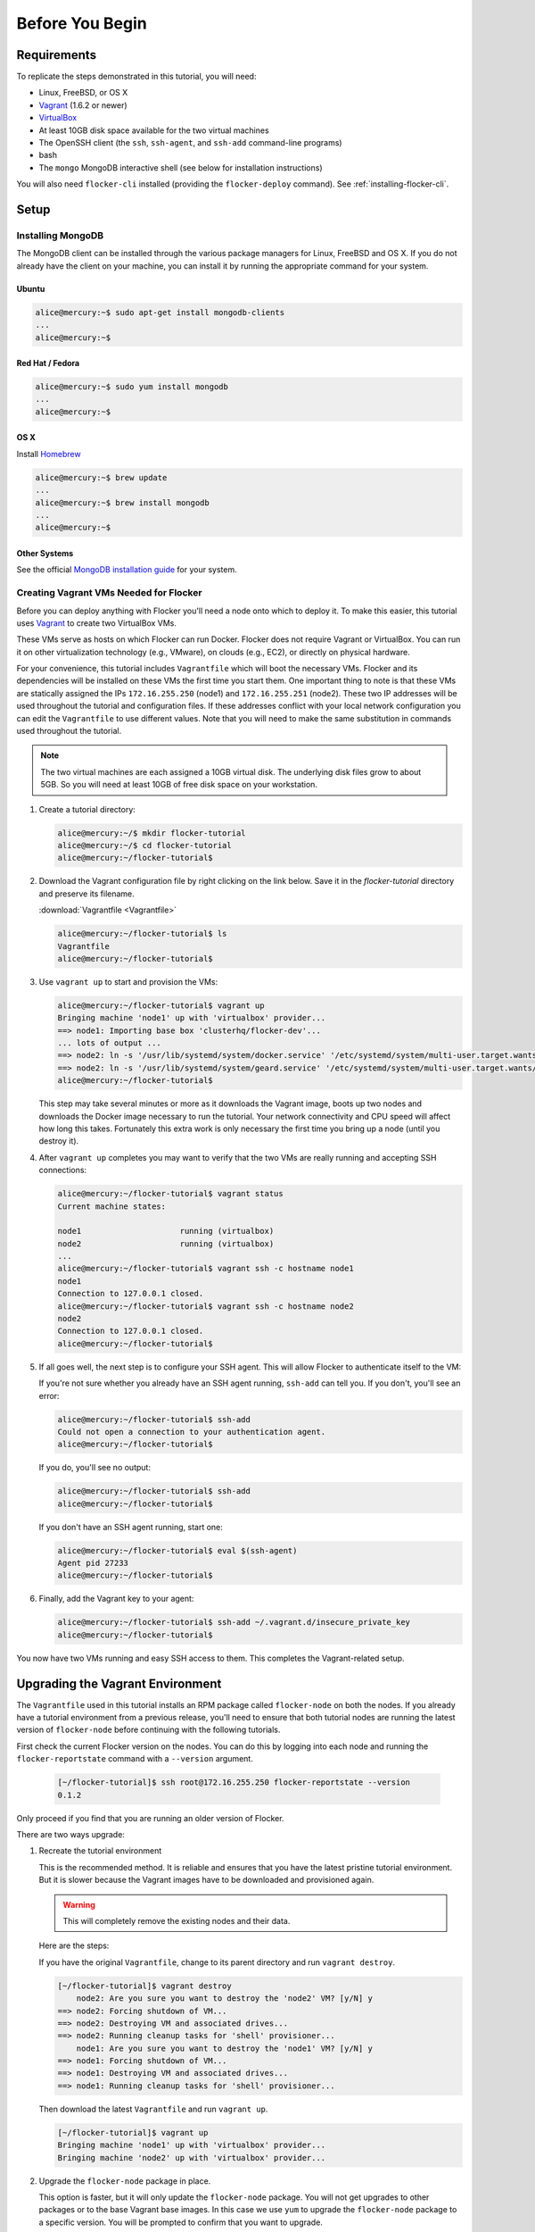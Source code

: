 ================
Before You Begin
================

Requirements
============

To replicate the steps demonstrated in this tutorial, you will need:

* Linux, FreeBSD, or OS X
* `Vagrant`_ (1.6.2 or newer)
* `VirtualBox`_
* At least 10GB disk space available for the two virtual machines
* The OpenSSH client (the ``ssh``, ``ssh-agent``, and ``ssh-add`` command-line programs)
* bash
* The ``mongo`` MongoDB interactive shell (see below for installation instructions)

You will also need ``flocker-cli`` installed (providing the ``flocker-deploy`` command).
See :ref:`installing-flocker-cli`.

Setup
=====

Installing MongoDB
------------------

The MongoDB client can be installed through the various package managers for Linux, FreeBSD and OS X.
If you do not already have the client on your machine, you can install it by running the appropriate command for your system.

Ubuntu
^^^^^^

.. code-block:: console

   alice@mercury:~$ sudo apt-get install mongodb-clients
   ...
   alice@mercury:~$

Red Hat / Fedora
^^^^^^^^^^^^^^^^

.. code-block:: console

   alice@mercury:~$ sudo yum install mongodb
   ...
   alice@mercury:~$

OS X
^^^^

Install `Homebrew`_

.. code-block:: console

   alice@mercury:~$ brew update
   ...
   alice@mercury:~$ brew install mongodb
   ...
   alice@mercury:~$

Other Systems
^^^^^^^^^^^^^

See the official `MongoDB installation guide`_ for your system.

.. _VagrantSetup:

Creating Vagrant VMs Needed for Flocker
---------------------------------------

Before you can deploy anything with Flocker you'll need a node onto which to deploy it.
To make this easier, this tutorial uses `Vagrant`_ to create two VirtualBox VMs.

These VMs serve as hosts on which Flocker can run Docker.
Flocker does not require Vagrant or VirtualBox.
You can run it on other virtualization technology (e.g., VMware), on clouds (e.g., EC2), or directly on physical hardware.

For your convenience, this tutorial includes ``Vagrantfile`` which will boot the necessary VMs.
Flocker and its dependencies will be installed on these VMs the first time you start them.
One important thing to note is that these VMs are statically assigned the IPs ``172.16.255.250`` (node1) and ``172.16.255.251`` (node2).
These two IP addresses will be used throughout the tutorial and configuration files.
If these addresses conflict with your local network configuration you can edit the ``Vagrantfile`` to use different values.
Note that you will need to make the same substitution in commands used throughout the tutorial.

.. note:: The two virtual machines are each assigned a 10GB virtual disk.
          The underlying disk files grow to about 5GB.
          So you will need at least 10GB of free disk space on your workstation.

#. Create a tutorial directory:

   .. code-block:: console

      alice@mercury:~/$ mkdir flocker-tutorial
      alice@mercury:~/$ cd flocker-tutorial
      alice@mercury:~/flocker-tutorial$

#. Download the Vagrant configuration file by right clicking on the link below.
   Save it in the *flocker-tutorial* directory and preserve its filename.

   :download:`Vagrantfile <Vagrantfile>`

   .. literalinclude:: Vagrantfile
      :language: ruby
      :lines: 1-8
      :append: ...

   .. code-block:: console

      alice@mercury:~/flocker-tutorial$ ls
      Vagrantfile
      alice@mercury:~/flocker-tutorial$

#. Use ``vagrant up`` to start and provision the VMs:

   .. code-block:: console

      alice@mercury:~/flocker-tutorial$ vagrant up
      Bringing machine 'node1' up with 'virtualbox' provider...
      ==> node1: Importing base box 'clusterhq/flocker-dev'...
      ... lots of output ...
      ==> node2: ln -s '/usr/lib/systemd/system/docker.service' '/etc/systemd/system/multi-user.target.wants/docker.service'
      ==> node2: ln -s '/usr/lib/systemd/system/geard.service' '/etc/systemd/system/multi-user.target.wants/geard.service'
      alice@mercury:~/flocker-tutorial$

   This step may take several minutes or more as it downloads the Vagrant image, boots up two nodes and downloads the Docker image necessary to run the tutorial.
   Your network connectivity and CPU speed will affect how long this takes.
   Fortunately this extra work is only necessary the first time you bring up a node (until you destroy it).

#. After ``vagrant up`` completes you may want to verify that the two VMs are really running and accepting SSH connections:

   .. code-block:: console

      alice@mercury:~/flocker-tutorial$ vagrant status
      Current machine states:

      node1                     running (virtualbox)
      node2                     running (virtualbox)
      ...
      alice@mercury:~/flocker-tutorial$ vagrant ssh -c hostname node1
      node1
      Connection to 127.0.0.1 closed.
      alice@mercury:~/flocker-tutorial$ vagrant ssh -c hostname node2
      node2
      Connection to 127.0.0.1 closed.
      alice@mercury:~/flocker-tutorial$

#. If all goes well, the next step is to configure your SSH agent.
   This will allow Flocker to authenticate itself to the VM:

   If you're not sure whether you already have an SSH agent running, ``ssh-add`` can tell you.
   If you don't, you'll see an error:

   .. code-block:: console

      alice@mercury:~/flocker-tutorial$ ssh-add
      Could not open a connection to your authentication agent.
      alice@mercury:~/flocker-tutorial$

   If you do, you'll see no output:

   .. code-block:: console

      alice@mercury:~/flocker-tutorial$ ssh-add
      alice@mercury:~/flocker-tutorial$

   If you don't have an SSH agent running, start one:

   .. code-block:: console

      alice@mercury:~/flocker-tutorial$ eval $(ssh-agent)
      Agent pid 27233
      alice@mercury:~/flocker-tutorial$

#. Finally, add the Vagrant key to your agent:

   .. code-block:: console

      alice@mercury:~/flocker-tutorial$ ssh-add ~/.vagrant.d/insecure_private_key
      alice@mercury:~/flocker-tutorial$

You now have two VMs running and easy SSH access to them.
This completes the Vagrant-related setup.

Upgrading the Vagrant Environment
=================================

The ``Vagrantfile`` used in this tutorial installs an RPM package called ``flocker-node`` on both the nodes.
If you already have a tutorial environment from a previous release, you'll need to ensure that both tutorial nodes are running the latest version of ``flocker-node`` before continuing with the following tutorials.

First check the current Flocker version on the nodes.
You can do this by logging into each node and running the ``flocker-reportstate`` command with a ``--version`` argument.

   .. code-block:: console

      [~/flocker-tutorial]$ ssh root@172.16.255.250 flocker-reportstate --version
      0.1.2

Only proceed if you find that you are running an older version of Flocker.

There are two ways upgrade:

#. Recreate the tutorial environment

   This is the recommended method.
   It is reliable and ensures that you have the latest pristine tutorial environment.
   But it is slower because the Vagrant images have to be downloaded and provisioned again.

   .. warning:: This will completely remove the existing nodes and their data.

   Here are the steps:

   If you have the original ``Vagrantfile``, change to its parent directory and run ``vagrant destroy``.

   .. code-block:: console

      [~/flocker-tutorial]$ vagrant destroy
          node2: Are you sure you want to destroy the 'node2' VM? [y/N] y
      ==> node2: Forcing shutdown of VM...
      ==> node2: Destroying VM and associated drives...
      ==> node2: Running cleanup tasks for 'shell' provisioner...
          node1: Are you sure you want to destroy the 'node1' VM? [y/N] y
      ==> node1: Forcing shutdown of VM...
      ==> node1: Destroying VM and associated drives...
      ==> node1: Running cleanup tasks for 'shell' provisioner...

   Then download the latest ``Vagrantfile`` and run ``vagrant up``.

   .. code-block:: console

      [~/flocker-tutorial]$ vagrant up
      Bringing machine 'node1' up with 'virtualbox' provider...
      Bringing machine 'node2' up with 'virtualbox' provider...

#. Upgrade the ``flocker-node`` package in place.

   This option is faster, but it will only update the ``flocker-node`` package.
   You will not get upgrades to other packages or to the base Vagrant base images.
   In this case we use ``yum`` to upgrade the ``flocker-node`` package to a specific version.
   You will be prompted to confirm that you want to upgrade.

   .. code-block:: console

      [~/flocker-tutorial]$ ssh -t root@172.16.255.250 yum upgrade flocker-node-0.1.2
      ...
      Updated:
        flocker-node.noarch 0:0.1.2-1.fc20

      Dependency Updated:
        python-flocker.noarch 0:0.1.2-1.fc20

      Complete!
      Connection to 172.16.255.250 closed.

.. _`Homebrew`: http://brew.sh/
.. _`Vagrant`: https://docs.vagrantup.com/
.. _`VirtualBox`: https://www.virtualbox.org/
.. _`vagrant-cachier`: https://github.com/fgrehm/vagrant-cachier
.. _`MongoDB installation guide`: http://docs.mongodb.org/manual/installation/
